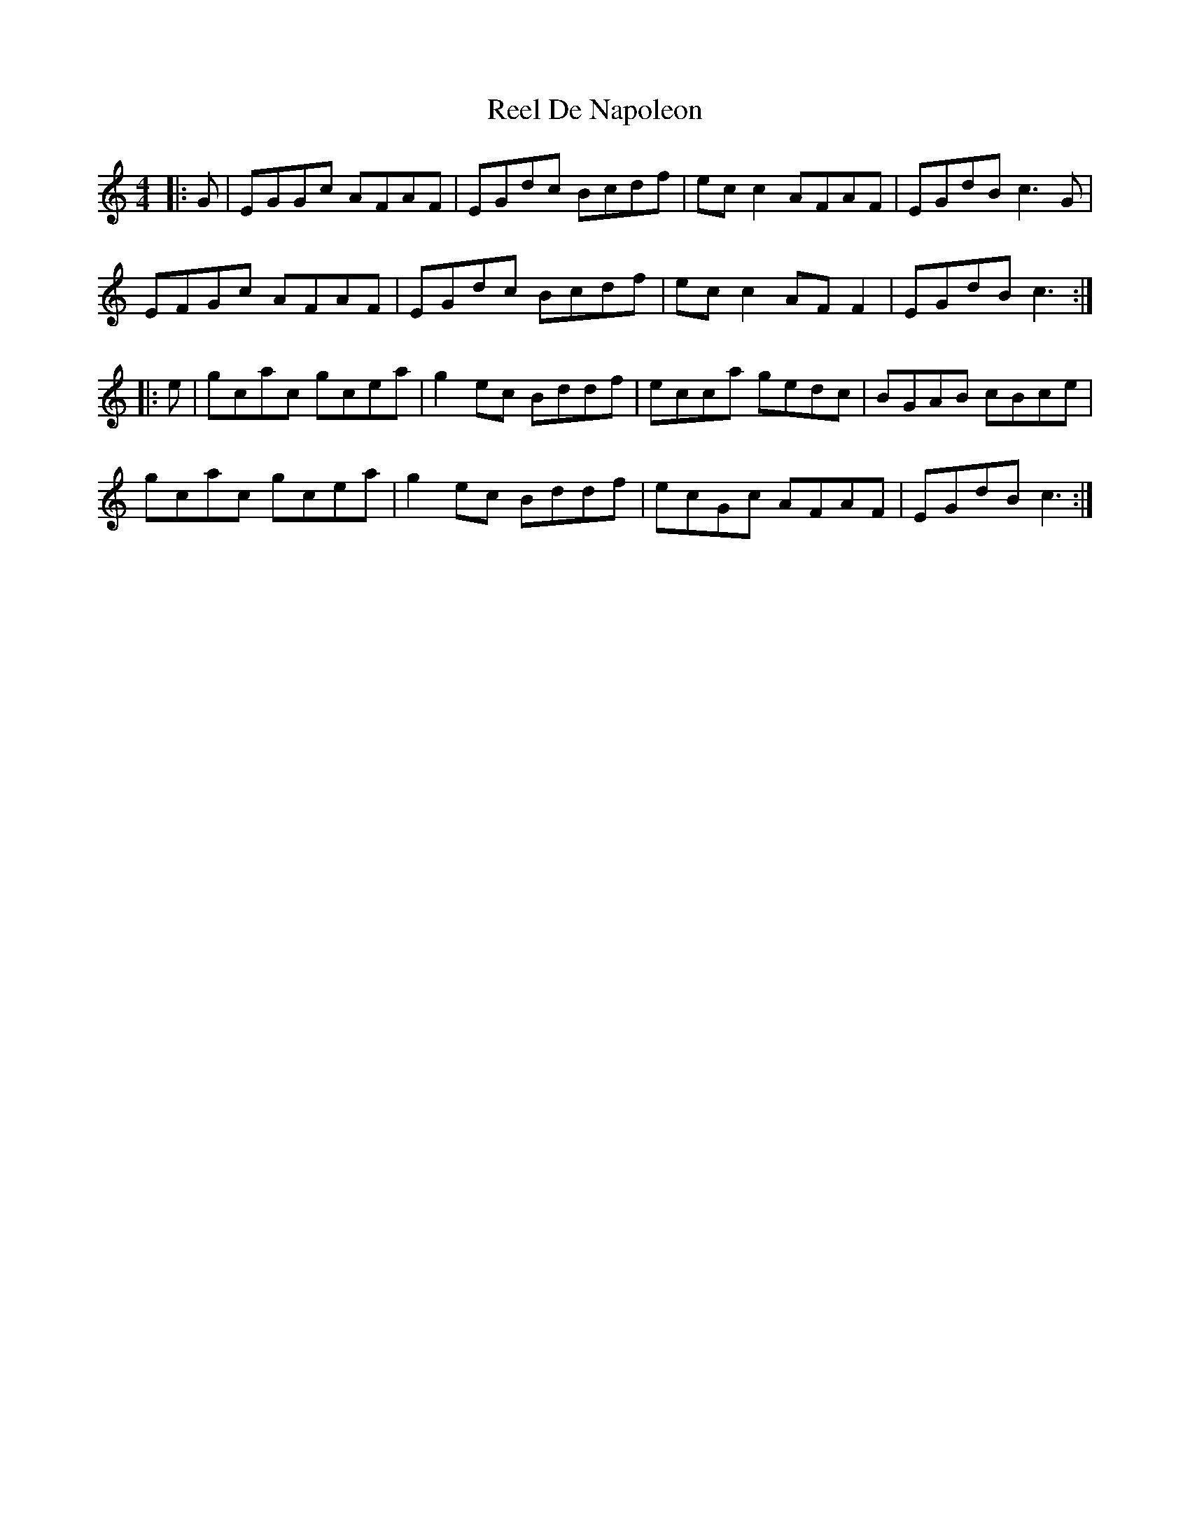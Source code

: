 X: 34078
T: Reel De Napoleon
R: reel
M: 4/4
K: Cmajor
|:G|EGGc AFAF|EGdc Bcdf|ecc2 AFAF|EGdB c3G|
EFGc AFAF|EGdc Bcdf|ecc2 AFF2|EGdB c3:|
|:e|gcac gcea|g2ec Bddf|ecca gedc|BGAB cBce|
gcac gcea|g2ec Bddf|ecGc AFAF|EGdB c3:|

